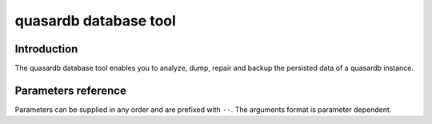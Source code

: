 quasardb database tool
******************************

Introduction
============

The quasardb database tool enables you to analyze, dump, repair and backup the persisted data of a quasardb instance.

Parameters reference
====================

Parameters can be supplied in any order and are prefixed with ``--``. The arguments format is parameter dependent.

.. program:: qdb_dbtool

.. option:: -h, --help

    Displays basic usage information.

    Example
        To display the online help, type: ::

            qdb_dbtool --help

.. option:: --database=<path>

    Specifies the path to the database on which to work.

    Arguments
        A string representing the path to the database, may be relative or absolute.

    Default value
        None

    Example
        Work on a database in the current directory::

            qdb_dbtool --database=.

        Work on a database in the /var/quasardb/db directory::

            qdb_dbtool --database=/var/quasardb/db directory

.. option:: --analyze, -a

    Requests an analysis of the database. A report will be printed on the standard output.

    Example
        Analyze the database in the current directory::

            qdb_dbtool --database=. --analyze

.. option:: --dump, -d

    Dumps the content of the database on the standard output.

    Example
        Dump the database in the current directory::

            qdb_dbtool --database=. --dump

.. option:: --backup=<path>, -b <path>

    Copies all the content of the database to a new database in the specified directory. If the directory does not exist it will be created.
    If a database exists in the destination directory, its content may be overwritten by the new content.

    Arguments
        A string representing the path where a copy of the database will be created.

    Default value
        None

    Example
        Backup the database in /var/quasardb/db to /var/backup/quasardb/db ::

            qdb_dbtool --database=/var/quasardb/db --backup=/var/backup/quasardb/db

.. option:: --repair, -r

    Attempts to repair the database. All data may not be recovered. Note that the :doc:`qdbd` automatically attempts to repair the database if needed, this option is intended for offline operations.

    Example
        Repairs the database in the current directory::

            qdb_dbtool --database=. --repair











